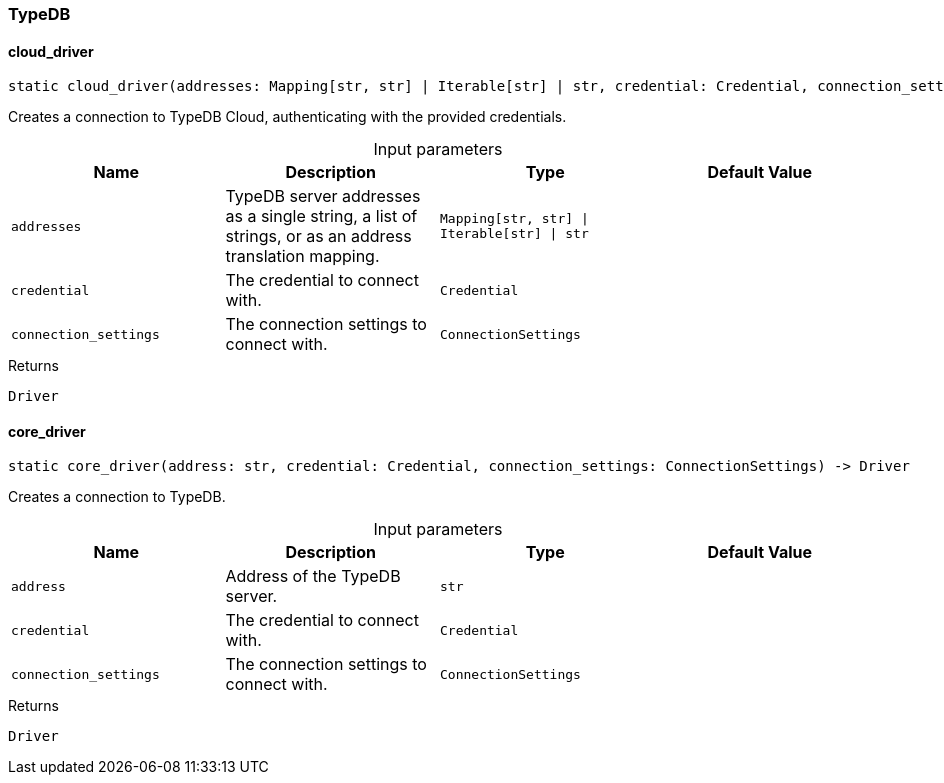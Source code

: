 [#_TypeDB]
=== TypeDB

// tag::methods[]
[#_TypeDB_cloud_driver_addresses_Mapping_str_str_Iterable_str_str_credential_Credential_connection_settings_ConnectionSettings]
==== cloud_driver

[source,python]
----
static cloud_driver(addresses: Mapping[str, str] | Iterable[str] | str, credential: Credential, connection_settings: ConnectionSettings) -> Driver
----

Creates a connection to TypeDB Cloud, authenticating with the provided credentials.

[caption=""]
.Input parameters
[cols=",,,"]
[options="header"]
|===
|Name |Description |Type |Default Value
a| `addresses` a| TypeDB server addresses as a single string, a list of strings, or as an address translation mapping. a| `Mapping[str, str] \| Iterable[str] \| str` a| 
a| `credential` a| The credential to connect with. a| `Credential` a| 
a| `connection_settings` a| The connection settings to connect with. a| `ConnectionSettings` a| 
|===

[caption=""]
.Returns
`Driver`

[#_TypeDB_core_driver_address_str_credential_Credential_connection_settings_ConnectionSettings]
==== core_driver

[source,python]
----
static core_driver(address: str, credential: Credential, connection_settings: ConnectionSettings) -> Driver
----

Creates a connection to TypeDB.

[caption=""]
.Input parameters
[cols=",,,"]
[options="header"]
|===
|Name |Description |Type |Default Value
a| `address` a| Address of the TypeDB server. a| `str` a| 
a| `credential` a| The credential to connect with. a| `Credential` a| 
a| `connection_settings` a| The connection settings to connect with. a| `ConnectionSettings` a| 
|===

[caption=""]
.Returns
`Driver`

// end::methods[]

